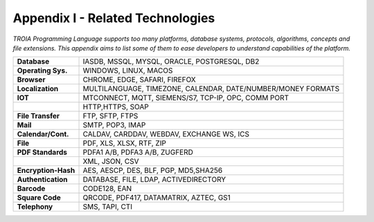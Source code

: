 

=====================================
Appendix I - Related Technologies
=====================================

*TROIA Programming Language supports too many platforms, database systems, protocols, algorithms, concepts and file extensions. This appendix aims to list some of them to ease developers to understand capabilities of the platform.*

            
      
+---------------------+----------------------------------------------------------------------------------+
| **Database**        | IASDB, MSSQL, MYSQL, ORACLE, POSTGRESQL, DB2                                     |
+---------------------+----------------------------------------------------------------------------------+
| **Operating Sys.**  | WINDOWS, LINUX, MACOS                                                            |
+---------------------+----------------------------------------------------------------------------------+
| **Browser**         | CHROME, EDGE, SAFARI, FIREFOX                                                    |
+---------------------+----------------------------------------------------------------------------------+
| **Localization**    | MULTILANGUAGE, TIMEZONE, CALENDAR, DATE/NUMBER/MONEY FORMATS                     |
+---------------------+----------------------------------------------------------------------------------+
| **IOT**             | MTCONNECT, MQTT, SIEMENS/S7, TCP-IP, OPC, COMM PORT                              |
+---------------------+----------------------------------------------------------------------------------+
|                     | HTTP,HTTPS, SOAP                                                                 |
+---------------------+----------------------------------------------------------------------------------+
| **File Transfer**   | FTP, SFTP, FTPS                                                                  |
+---------------------+----------------------------------------------------------------------------------+
| **Mail**            | SMTP, POP3, IMAP                                                                 |
+---------------------+----------------------------------------------------------------------------------+
| **Calendar/Cont.**  | CALDAV, CARDDAV, WEBDAV, EXCHANGE WS, ICS                                        |
+---------------------+----------------------------------------------------------------------------------+
| **File**            | PDF, XLS, XLSX, RTF, ZIP                                                         |
+---------------------+----------------------------------------------------------------------------------+
| **PDF Standards**   | PDFA1 A/B, PDFA3 A/B, ZUGFERD                                                    |
+---------------------+----------------------------------------------------------------------------------+
|                     | XML, JSON, CSV                                                                   |
+---------------------+----------------------------------------------------------------------------------+
| **Encryption-Hash** | AES, AESCP, DES, BLF, PGP, MD5,SHA256                                            |
+---------------------+----------------------------------------------------------------------------------+
| **Authentication**  | DATABASE, FILE, LDAP, ACTIVEDIRECTORY                                            |
+---------------------+----------------------------------------------------------------------------------+
| **Barcode**         | CODE128, EAN                                                                     |
+---------------------+----------------------------------------------------------------------------------+
| **Square Code**     | QRCODE, PDF417, DATAMATRIX, AZTEC, GS1                                           |
+---------------------+----------------------------------------------------------------------------------+
| **Telephony**       | SMS, TAPI, CTI                                                                   |
+---------------------+----------------------------------------------------------------------------------+


